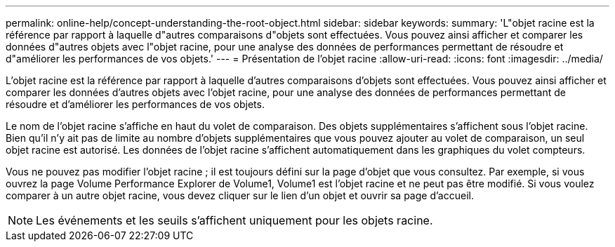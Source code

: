 ---
permalink: online-help/concept-understanding-the-root-object.html 
sidebar: sidebar 
keywords:  
summary: 'L"objet racine est la référence par rapport à laquelle d"autres comparaisons d"objets sont effectuées. Vous pouvez ainsi afficher et comparer les données d"autres objets avec l"objet racine, pour une analyse des données de performances permettant de résoudre et d"améliorer les performances de vos objets.' 
---
= Présentation de l'objet racine
:allow-uri-read: 
:icons: font
:imagesdir: ../media/


[role="lead"]
L'objet racine est la référence par rapport à laquelle d'autres comparaisons d'objets sont effectuées. Vous pouvez ainsi afficher et comparer les données d'autres objets avec l'objet racine, pour une analyse des données de performances permettant de résoudre et d'améliorer les performances de vos objets.

Le nom de l'objet racine s'affiche en haut du volet de comparaison. Des objets supplémentaires s'affichent sous l'objet racine. Bien qu'il n'y ait pas de limite au nombre d'objets supplémentaires que vous pouvez ajouter au volet de comparaison, un seul objet racine est autorisé. Les données de l'objet racine s'affichent automatiquement dans les graphiques du volet compteurs.

Vous ne pouvez pas modifier l'objet racine ; il est toujours défini sur la page d'objet que vous consultez. Par exemple, si vous ouvrez la page Volume Performance Explorer de Volume1, Volume1 est l'objet racine et ne peut pas être modifié. Si vous voulez comparer à un autre objet racine, vous devez cliquer sur le lien d'un objet et ouvrir sa page d'accueil.

[NOTE]
====
Les événements et les seuils s'affichent uniquement pour les objets racine.

====